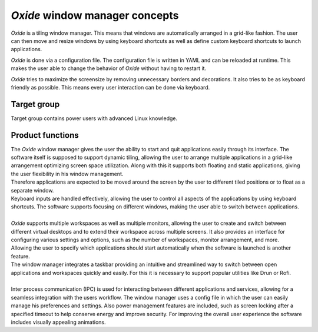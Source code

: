 .. _intro_concepts:

===============================
*Oxide* window manager concepts
===============================

*Oxide* is a tiling window manager. This means that windows are automatically arranged in a grid-like fashion. The user can then move and resize windows by using keyboard shortcuts as well as define custom keyboard shortcuts to launch applications.

*Oxide* is done via a configuration file. The configuration file is written in YAML and can be reloaded at runtime. This makes the user able to change the behavior of *Oxide* without having to restart it.

*Oxide* tries to maximize the screensize by removing unnecessary borders and decorations. It also tries to be as keyboard friendly as possible. This means every user interaction can be done via keyboard.

Target group
------------
Target group contains power users with advanced Linux knowledge.

Product functions
-----------------
| The *Oxide* window manager gives the user the ability to start and quit applications easily through its interface. The software itself is supposed to support dynamic tiling, allowing the user to arrange multiple applications in a grid-like arrangement optimizing screen space utilization. Along with this it supports both floating and static applications, giving the user flexibility in his window management.
| Therefore applications are expected to be moved around the screen by the user to different tiled positions or to float as a separate window. 
| Keyboard inputs are handled effectively, allowing the user to control all aspects of the applications by using keyboard shortcuts. The software supports focusing on different windows, making the user able to switch between applications. 
| 
| *Oxide* supports multiple workspaces as well as multiple monitors, allowing the user to create and switch between different virtual desktops and to extend their workspace across multiple screens. It also provides an interface for configuring various settings and options, such as the number of workspaces, monitor arrangement, and more.
| Allowing the user to specify which applications should start automatically when the software is launched is another feature.
| The window manager integrates a taskbar providing an intuitive and streamlined way to switch between open applications and workspaces quickly and easily. For this it is necessary to support popular utilities like Drun or Rofi.
|
| Inter process communication (IPC) is used for interacting between different applications and services, allowing for a seamless integration with the users workflow. The window manager uses a config file in which the user can easily manage his preferences and settings. Also power management features are included, such as screen locking after a specified timeout to help conserve energy and improve security. For improving the overall user experience the software includes visually appealing animations.

